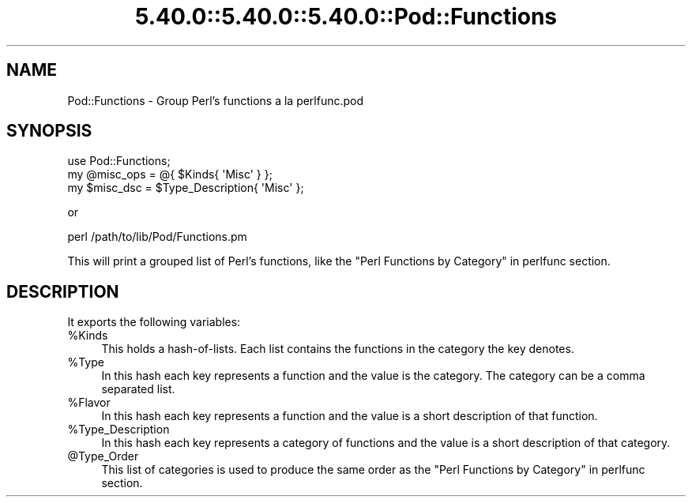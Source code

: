 .\" Automatically generated by Pod::Man 5.0102 (Pod::Simple 3.45)
.\"
.\" Standard preamble:
.\" ========================================================================
.de Sp \" Vertical space (when we can't use .PP)
.if t .sp .5v
.if n .sp
..
.de Vb \" Begin verbatim text
.ft CW
.nf
.ne \\$1
..
.de Ve \" End verbatim text
.ft R
.fi
..
.\" \*(C` and \*(C' are quotes in nroff, nothing in troff, for use with C<>.
.ie n \{\
.    ds C` ""
.    ds C' ""
'br\}
.el\{\
.    ds C`
.    ds C'
'br\}
.\"
.\" Escape single quotes in literal strings from groff's Unicode transform.
.ie \n(.g .ds Aq \(aq
.el       .ds Aq '
.\"
.\" If the F register is >0, we'll generate index entries on stderr for
.\" titles (.TH), headers (.SH), subsections (.SS), items (.Ip), and index
.\" entries marked with X<> in POD.  Of course, you'll have to process the
.\" output yourself in some meaningful fashion.
.\"
.\" Avoid warning from groff about undefined register 'F'.
.de IX
..
.nr rF 0
.if \n(.g .if rF .nr rF 1
.if (\n(rF:(\n(.g==0)) \{\
.    if \nF \{\
.        de IX
.        tm Index:\\$1\t\\n%\t"\\$2"
..
.        if !\nF==2 \{\
.            nr % 0
.            nr F 2
.        \}
.    \}
.\}
.rr rF
.\" ========================================================================
.\"
.IX Title "5.40.0::5.40.0::5.40.0::Pod::Functions 3"
.TH 5.40.0::5.40.0::5.40.0::Pod::Functions 3 2024-12-13 "perl v5.40.0" "Perl Programmers Reference Guide"
.\" For nroff, turn off justification.  Always turn off hyphenation; it makes
.\" way too many mistakes in technical documents.
.if n .ad l
.nh
.SH NAME
Pod::Functions \- Group Perl's functions a la perlfunc.pod
.SH SYNOPSIS
.IX Header "SYNOPSIS"
.Vb 1
\&    use Pod::Functions;
\&
\&    my @misc_ops = @{ $Kinds{ \*(AqMisc\*(Aq } };
\&    my $misc_dsc = $Type_Description{ \*(AqMisc\*(Aq };
.Ve
.PP
or
.PP
.Vb 1
\&    perl /path/to/lib/Pod/Functions.pm
.Ve
.PP
This will print a grouped list of Perl's functions, like the 
"Perl Functions by Category" in perlfunc section.
.SH DESCRIPTION
.IX Header "DESCRIPTION"
It exports the following variables:
.ie n .IP %Kinds 4
.el .IP \f(CW%Kinds\fR 4
.IX Item "%Kinds"
This holds a hash-of-lists. Each list contains the functions in the category
the key denotes.
.ie n .IP %Type 4
.el .IP \f(CW%Type\fR 4
.IX Item "%Type"
In this hash each key represents a function and the value is the category.
The category can be a comma separated list.
.ie n .IP %Flavor 4
.el .IP \f(CW%Flavor\fR 4
.IX Item "%Flavor"
In this hash each key represents a function and the value is a short 
description of that function.
.ie n .IP %Type_Description 4
.el .IP \f(CW%Type_Description\fR 4
.IX Item "%Type_Description"
In this hash each key represents a category of functions and the value is 
a short description of that category.
.ie n .IP @Type_Order 4
.el .IP \f(CW@Type_Order\fR 4
.IX Item "@Type_Order"
This list of categories is used to produce the same order as the
"Perl Functions by Category" in perlfunc section.
